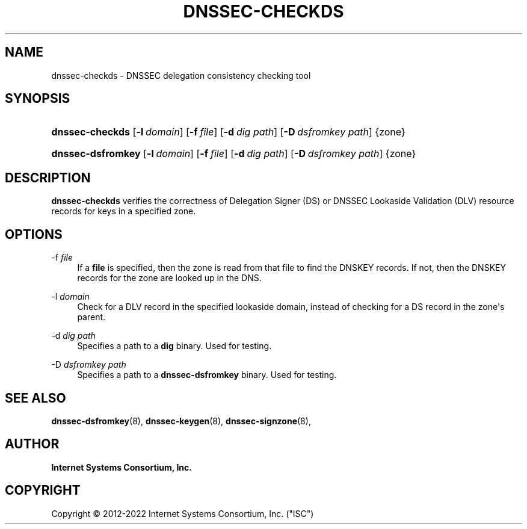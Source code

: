 .\" Copyright (C) 2012-2022 Internet Systems Consortium, Inc. ("ISC")
.\" 
.\" This Source Code Form is subject to the terms of the Mozilla Public
.\" License, v. 2.0. If a copy of the MPL was not distributed with this
.\" file, You can obtain one at http://mozilla.org/MPL/2.0/.
.\"
.hy 0
.ad l
'\" t
.\"     Title: dnssec-checkds
.\"    Author: 
.\" Generator: DocBook XSL Stylesheets v1.79.1 <http://docbook.sf.net/>
.\"      Date: 2013-01-01
.\"    Manual: BIND9
.\"    Source: ISC
.\"  Language: English
.\"
.TH "DNSSEC\-CHECKDS" "8" "2013\-01\-01" "ISC" "BIND9"
.\" -----------------------------------------------------------------
.\" * Define some portability stuff
.\" -----------------------------------------------------------------
.\" ~~~~~~~~~~~~~~~~~~~~~~~~~~~~~~~~~~~~~~~~~~~~~~~~~~~~~~~~~~~~~~~~~
.\" http://bugs.debian.org/507673
.\" http://lists.gnu.org/archive/html/groff/2009-02/msg00013.html
.\" ~~~~~~~~~~~~~~~~~~~~~~~~~~~~~~~~~~~~~~~~~~~~~~~~~~~~~~~~~~~~~~~~~
.ie \n(.g .ds Aq \(aq
.el       .ds Aq '
.\" -----------------------------------------------------------------
.\" * set default formatting
.\" -----------------------------------------------------------------
.\" disable hyphenation
.nh
.\" disable justification (adjust text to left margin only)
.ad l
.\" -----------------------------------------------------------------
.\" * MAIN CONTENT STARTS HERE *
.\" -----------------------------------------------------------------
.SH "NAME"
dnssec-checkds \- DNSSEC delegation consistency checking tool
.SH "SYNOPSIS"
.HP \w'\fBdnssec\-checkds\fR\ 'u
\fBdnssec\-checkds\fR [\fB\-l\ \fR\fB\fIdomain\fR\fR] [\fB\-f\ \fR\fB\fIfile\fR\fR] [\fB\-d\ \fR\fB\fIdig\ path\fR\fR] [\fB\-D\ \fR\fB\fIdsfromkey\ path\fR\fR] {zone}
.HP \w'\fBdnssec\-dsfromkey\fR\ 'u
\fBdnssec\-dsfromkey\fR [\fB\-l\ \fR\fB\fIdomain\fR\fR] [\fB\-f\ \fR\fB\fIfile\fR\fR] [\fB\-d\ \fR\fB\fIdig\ path\fR\fR] [\fB\-D\ \fR\fB\fIdsfromkey\ path\fR\fR] {zone}
.SH "DESCRIPTION"
.PP
\fBdnssec\-checkds\fR
verifies the correctness of Delegation Signer (DS) or DNSSEC Lookaside Validation (DLV) resource records for keys in a specified zone\&.
.SH "OPTIONS"
.PP
\-f \fIfile\fR
.RS 4
If a
\fBfile\fR
is specified, then the zone is read from that file to find the DNSKEY records\&. If not, then the DNSKEY records for the zone are looked up in the DNS\&.
.RE
.PP
\-l \fIdomain\fR
.RS 4
Check for a DLV record in the specified lookaside domain, instead of checking for a DS record in the zone\*(Aqs parent\&.
.RE
.PP
\-d \fIdig path\fR
.RS 4
Specifies a path to a
\fBdig\fR
binary\&. Used for testing\&.
.RE
.PP
\-D \fIdsfromkey path\fR
.RS 4
Specifies a path to a
\fBdnssec\-dsfromkey\fR
binary\&. Used for testing\&.
.RE
.SH "SEE ALSO"
.PP
\fBdnssec-dsfromkey\fR(8),
\fBdnssec-keygen\fR(8),
\fBdnssec-signzone\fR(8),
.SH "AUTHOR"
.PP
\fBInternet Systems Consortium, Inc\&.\fR
.SH "COPYRIGHT"
.br
Copyright \(co 2012-2022 Internet Systems Consortium, Inc. ("ISC")
.br
